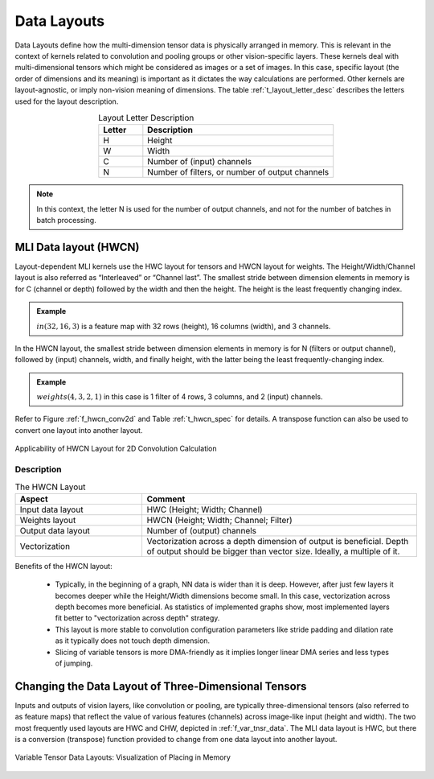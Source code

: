 Data Layouts
------------

Data Layouts define how the multi-dimension tensor data is physically arranged in memory. 
This is relevant in the context of kernels related to convolution and pooling groups 
or other vision-specific layers. These kernels deal with multi-dimensional tensors which 
might be considered as images or a set of images. In this case, specific layout (the order of 
dimensions and its meaning) is important as it dictates the way calculations are performed. 
Other kernels are layout-agnostic, or imply non-vision meaning of dimensions. The table 
:ref:`t_layout_letter_desc` describes the letters used for the layout description.

.. _t_layout_letter_desc:
.. table:: Layout Letter Description
   :align: center
   :widths: 30, 130 
   
   +------------+----------------------------+
   | **Letter** | **Description**            |
   +============+============================+
   |  H         | Height                     |
   +------------+----------------------------+
   |  W         | Width                      |
   +------------+----------------------------+
   |  C         | Number of (input) channels |
   +------------+----------------------------+
   |  N         | Number of filters, or      |
   |            | number of output channels  |
   +------------+----------------------------+   
..


.. note::

   In this context, the letter N is used for the number of output channels, and not for the 
   number of batches in batch processing.
..

MLI Data layout (HWCN)
~~~~~~~~~~~~~~~~~~~~~~

Layout-dependent MLI kernels use the HWC layout for tensors and HWCN layout for weights. 
The Height/Width/Channel layout is also referred as “Interleaved” or “Channel last”. 
The smallest stride between dimension elements in memory is for C (channel or depth) 
followed by the width and then the height. The height is the least frequently changing 
index. 

.. admonition:: Example 
   :class: "admonition tip"

   :math:`in(32,16,3)` is a feature map with 32 rows (height), 16 columns (width), 
   and 3 channels.
..

In the HWCN layout, the smallest stride between dimension elements in memory is for N (filters or 
output channel), followed by (input) channels, width, and finally height, with the latter being 
the least frequently-changing index. 

.. admonition:: Example 
   :class: "admonition tip"
   
   :math:`weights(4,3,2,1)` in this case is 1 filter of 4 rows, 3 columns, and 2 (input) channels.
..

Refer to Figure :ref:`f_hwcn_conv2d` and Table :ref:`t_hwcn_spec` for details. A 
transpose function can also be used to convert one layout into another layout.

.. _f_hwcn_conv2d:  
.. figure::  ../images/app_HWCN_conv2d.png
   :align: center
   :alt: Applicability of HWCN Layout for 2D Convolution Calculation

   Applicability of HWCN Layout for 2D Convolution Calculation
  

Description
^^^^^^^^^^^

.. _t_hwcn_spec:
.. table:: The HWCN Layout
   :align: center
   :widths: 60, 130 
   
   +--------------------+---------------------------------------------+
   | **Aspect**         | **Comment**                                 |
   +====================+=============================================+
   | Input data layout  | HWC (Height; Width; Channel)                | 
   +--------------------+---------------------------------------------+
   | Weights layout     | HWCN (Height; Width; Channel; Filter)       |
   +--------------------+---------------------------------------------+
   | Output data layout | Number of (output) channels                 |
   +--------------------+---------------------------------------------+
   | Vectorization      | Vectorization across a depth dimension of   |
   |                    | output is beneficial. Depth of output       |
   |                    | should be bigger than vector size.          |
   |                    | Ideally, a multiple of it.                  |
   +--------------------+---------------------------------------------+   
..

Benefits of the HWCN layout:

  - Typically, in the beginning of a graph, NN data is wider than it is deep.  However, after just 
    few layers it becomes deeper while the Height/Width dimensions become small. In this case, 
    vectorization across depth becomes more beneficial. As statistics of implemented graphs show, 
    most implemented layers fit better to "vectorization across depth" strategy. 
    
  - This layout is more stable to convolution configuration parameters like stride padding and dilation 
    rate as it typically does not touch depth dimension.
    
  - Slicing of variable tensors is more DMA-friendly as it implies longer linear DMA series and less 
    types of jumping. 

Changing the Data Layout of Three-Dimensional Tensors
~~~~~~~~~~~~~~~~~~~~~~~~~~~~~~~~~~~~~~~~~~~~~~~~~~~~~

Inputs and outputs of vision layers, like convolution or pooling, are typically three-dimensional tensors 
(also referred to as feature maps) that reflect the value of various features (channels) across 
image-like input (height and width). The two most frequently used layouts are HWC and CHW, depicted 
in :ref:`f_var_tnsr_data`. The MLI data layout is HWC, but there is a conversion (transpose) function 
provided to change from one data layout into another layout.


.. _f_var_tnsr_data:  
.. figure::  ../images/var_tnsr_data_layouts.png
   :align: center
   :alt: Variable Tensor Data Layouts: Visualization of Placing in Memory
   
   Variable Tensor Data Layouts: Visualization of Placing in Memory   
